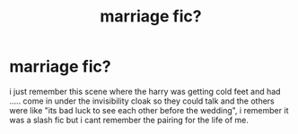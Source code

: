 #+TITLE: marriage fic?

* marriage fic?
:PROPERTIES:
:Author: akira1212467
:Score: 2
:DateUnix: 1574264780.0
:DateShort: 2019-Nov-20
:FlairText: What's That Fic?
:END:
i just remember this scene where the harry was getting cold feet and had ..... come in under the invisibility cloak so they could talk and the others were like "its bad luck to see each other before the wedding", i remember it was a slash fic but i cant remember the pairing for the life of me.


